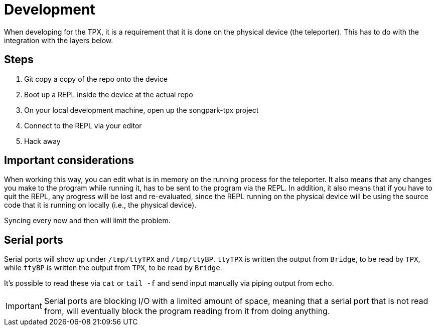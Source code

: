 = Development

When developing for the TPX, it is a requirement that it is done on the physical device (the teleporter). This has to do with the integration with the layers below.

== Steps

. Git copy a copy of the repo onto the device
. Boot up a REPL inside the device at the actual repo
. On your local development machine, open up the songpark-tpx project
. Connect to the REPL via your editor
. Hack away

== Important considerations

When working this way, you can edit what is in memory on the running process for the teleporter. It also means that any changes you make to the program while running it, has to be sent to the program via the REPL. In addition, it also means that if you have to quit the REPL, any progress will be lost and re-evaluated, since the REPL running on the physical device will be using the source code that it is running on locally (i.e., the physical device).

Syncing every now and then will limit the problem.

== Serial ports

Serial ports will show up under `/tmp/ttyTPX` and `/tmp/ttyBP`. `ttyTPX` is written the output from `Bridge`, to be read by `TPX`, while `ttyBP` is written the output from `TPX`, to be read by `Bridge`.

It's possible to read these via `cat` or `tail -f` and send input manually via piping output from `echo`.

IMPORTANT: Serial ports are blocking I/O with a limited amount of space, meaning that a serial port that is not read from, will eventually block the program reading from it from doing anything.
